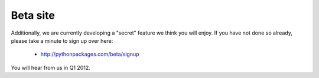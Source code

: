 
Beta site
=========

Additionally, we are currently developing a "secret" feature we think you will enjoy.
If you have not done so already, please take a minute to sign up
over here:

    - http://pythonpackages.com/beta/signup

You will hear from us in Q1 2012.

